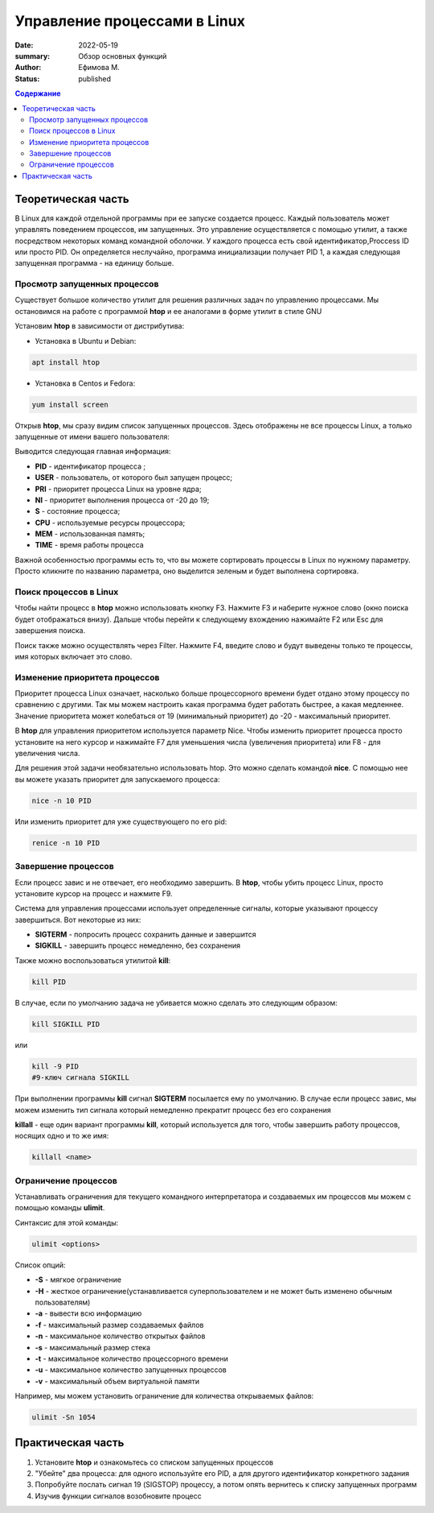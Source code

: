 Управление процессами в Linux
############################################
:date: 2022-05-19
:summary: Обзор основных функций
:author: Ефимова М.
:status: published
.. default-role:: code
.. contents:: Содержание


Теоретическая часть 
====================
В Linux для каждой отдельной программы при ее запуске создается процесс. Каждый пользователь может управлять поведением процессов, им запущенных. Это управление осуществляется с помощью утилит, а также посредством некоторых команд
командной оболочки. У каждого процесса есть свой идентификатор,Proccess ID или просто PID. Он определяется неслучайно, программа инициализации получает PID 1, а каждая следующая запущенная программа - на единицу больше.


Просмотр запущенных процессов 
------------------------------------------------
Существует большое количество утилит для решения различных задач по управлению процессами. Мы остановимся на работе с программой **htop** и ее аналогами в форме утилит в стиле GNU

Установим **htop** в зависимости от дистрибутива:

* Установка в Ubuntu и Debian:

.. code-block:: bash

 apt install htop

* Установка в Centos и Fedora:
.. code-block:: bash

 yum install screen

Открыв **htop**, мы сразу видим список запущенных процессов. Здесь отображены не все процессы Linux, а только запущенные от имени вашего пользователя:

.. image:: https://s3.us-east-2.wasabisys.com/gridpanekb/how-to-use-the-htop-command/htop-01.png

Выводится следующая главная информация:

* **PID** - идентификатор процесса ;
* **USER** - пользователь, от которого был запущен процесс;
* **PRI** - приоритет процесса Linux на уровне ядра;
* **NI** - приоритет выполнения процесса от -20 до 19;
* **S** - состояние процесса;
* **CPU** - используемые ресурсы процессора;
* **MEM** - использованная память;
* **TIME** - время работы процесса
Важной особенностью программы есть то, что вы можете сортировать процессы в Linux по нужному параметру. Просто кликните по названию параметра, оно выделится зеленым и будет выполнена сортировка.
 
Поиск процессов в Linux
------------------------------------------------

Чтобы найти процесс в **htop** можно использовать кнопку F3. Нажмите F3 и наберите нужное слово (окно поиска будет отображаться внизу). Дальше чтобы перейти к следующему вхождению нажимайте F2 или Esc для завершения поиска.

Поиск также можно осуществлять через Filter. Нажмите F4, введите слово и будут выведены только те процессы, имя которых включает это слово.

Изменение приоритета процессов
------------------------------------------------

Приоритет процесса Linux означает, насколько больше процессорного времени будет отдано этому процессу по сравнению с другими. Так мы можем настроить какая программа будет работать быстрее, а какая медленнее. Значение приоритета может колебаться от 19 (минимальный приоритет) до -20 - максимальный приоритет. 

В **htop** для управления приоритетом используется параметр Nice. Чтобы изменить приоритет процесса просто установите на него курсор и нажимайте F7 для уменьшения числа (увеличения приоритета) или F8 - для увеличения числа.

Для решения этой задачи необязательно использовать htop. Это можно сделать командой **nice**. С помощью нее вы можете указать приоритет для запускаемого процесса:

.. code-block:: bash

 nice -n 10 PID
 
Или изменить приоритет для уже существующего по его pid:

.. code-block:: bash

 renice -n 10 PID
 
Завершение процессов
------------------------------------------------

Если процесс завис и не отвечает, его необходимо завершить. В **htop**, чтобы убить процесс Linux, просто установите курсор на процесс и нажмите F9.

Система для управления процессами использует определенные сигналы, которые указывают процессу завершиться. Вот некоторые из них:

* **SIGTERM** - попросить процесс сохранить данные и завершится
* **SIGKILL** - завершить процесс немедленно, без сохранения

.. image:: https://sysadminium.ru/wp-content/uploads/2022/09/image-43.png

Также можно воспользоваться утилитой **kill**:

.. code-block:: bash

 kill PID

В случае, если по умолчанию задача не убивается можно сделать это следующим образом:

.. code-block:: bash

 kill SIGKILL PID
 
или 

.. code-block:: bash

 kill -9 PID
 #9-ключ сигнала SIGKILL
 
При выполнении программы **kill** сигнал **SIGTERM** посылается ему по умолчанию. В случае если процесс завис, мы можем изменить тип сигнала который немедленно прекратит процесс без его сохранения

**killall** - еще один вариант  программы **kill**, который используется для того, чтобы завершить работу процессов, носящих одно и то же имя:

.. code-block:: bash

 killall <name>

Ограничение процессов
------------------------------------------------

Устанавливать ограничения для текущего командного интерпретатора и создаваемых им процессов мы можем с помощью команды **ulimit**.

Синтаксис для этой команды:

.. code-block:: bash

 ulimit <options>
 
Список опций:

* **-S** - мягкое ограничение
* **-H** - жесткое ограничение(устанавливается суперпользователем и не может быть изменено обычным пользователям)
* **-a** - вывести всю информацию
* **-f** - максимальный размер создаваемых файлов
* **-n** - максимальное количество открытых файлов
* **-s** - максимальный размер стека
* **-t** - максимальное количество процессорного времени
* **-u** - максимальное количество запущенных процессов
* **-v** - максимальный объем виртуальной памяти

Например, мы можем установить ограничение для количества открываемых файлов:

.. code-block:: bash

 ulimit -Sn 1054
 
Практическая часть 
====================

1) Установите **htop** и ознакомьтесь со списком запущенных процессов 
2) "Убейте" два процесса: для одного используйте его PID, а для другого идентификатор конкретного задания
3) Попробуйте послать сигнал 19 (SIGSTOP) процессу, а потом опять вернитесь к списку запущенных программ
4) Изучив функции сигналов возобновите процесс





 
 
 
 
 
 
 

